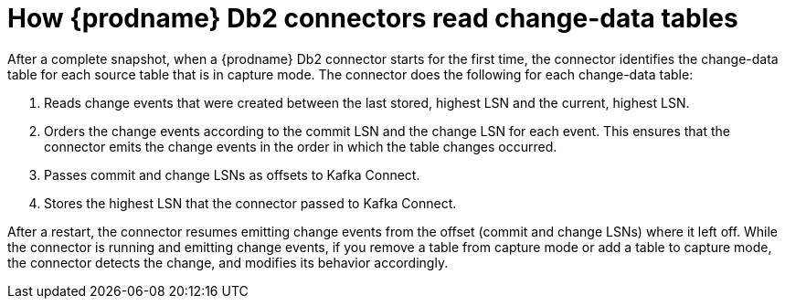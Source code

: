 // Metadata created by nebel
//
// ConvertedFromTitle: Change-data tables
// ConvertedFromFile: modules/ROOT/pages/connectors/db2.adoc
// ConversionStatus: raw

[id="how-debezium-db2-connectors-read-change-data-tables"]
= How {prodname} Db2 connectors read change-data tables

After a complete snapshot, when a {prodname} Db2 connector starts for the first time, the connector identifies the change-data table for each source table that is in capture mode.
The connector does the following for each change-data table:

. Reads change events that were created between the last stored, highest LSN and the current, highest LSN.
. Orders the change events according to the commit LSN and the change LSN for each event.
  This ensures that the connector emits the change events in the order in which the table changes occurred.
. Passes commit and change LSNs as offsets to Kafka Connect.
. Stores the highest LSN that the connector passed to Kafka Connect.

After a restart, the connector resumes emitting change events from the offset (commit and change LSNs) where it left off.
While the connector is running and emitting change events, if you remove a table from capture mode or add a table to capture mode, the connector detects the change, and modifies its behavior accordingly.

